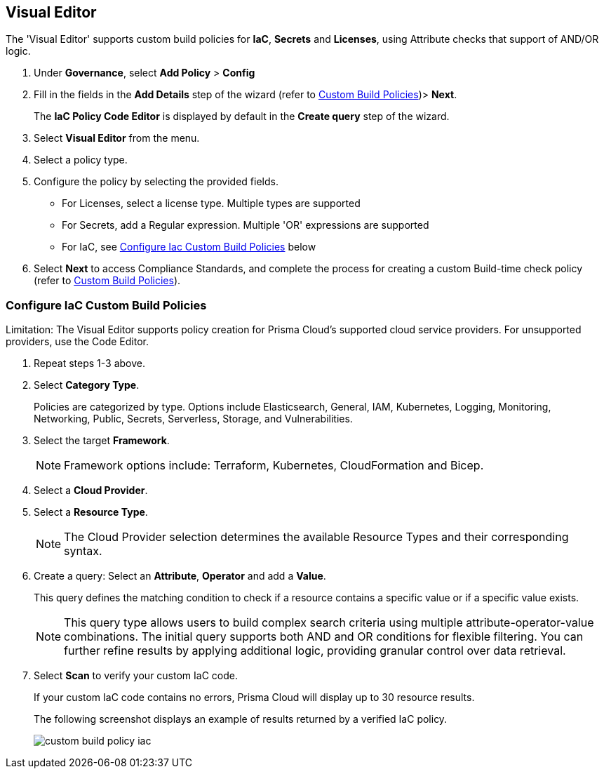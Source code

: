 :topic_type: task

[.task]

== Visual Editor

The 'Visual Editor' supports custom build policies for *IaC*, *Secrets* and *Licenses*, using Attribute checks that support of AND/OR logic.

[.procedure]

. Under *Governance*, select *Add Policy* > *Config*
. Fill in the fields in the *Add Details* step of the wizard (refer to xref:custom-build-policies.adoc[Custom Build Policies])> *Next*.
+
The *IaC Policy Code Editor* is displayed by default in the *Create query* step of the wizard. 
//+
//In this example, you see the policy details for S3 Bucket ACL where log delivery is not recommended.
//+
//image::governance/visual-editor.png
//+
//Code Editor appears as a default view.

. Select *Visual Editor* from the menu. 
. Select a policy type.  

. Configure the policy by selecting the provided fields.
+
* For Licenses, select a license type. Multiple types are supported
+
* For Secrets, add a Regular expression. Multiple 'OR' expressions are supported
+
* For IaC, see <<configure-iac,Configure Iac Custom Build Policies>> below  

. Select *Next* to access Compliance Standards, and complete the process for creating a custom Build-time check policy (refer to xref:custom-build-policies.adoc[Custom Build Policies]).


[.task]
[#configure-iac]
=== Configure IaC Custom Build Policies

Limitation: The Visual Editor supports policy creation for Prisma Cloud's supported cloud service providers. For unsupported providers, use the Code Editor.

[.procedure]
. Repeat steps 1-3 above.
. Select *Category Type*.
+
Policies are categorized by type. Options include Elasticsearch, General, IAM, Kubernetes, Logging, Monitoring, Networking, Public, Secrets, Serverless, Storage, and Vulnerabilities. 
//+
//image::governance/visual-editor-2.png

. Select the target *Framework*.
+
NOTE: Framework options include: Terraform, Kubernetes, CloudFormation and Bicep.

. Select a *Cloud Provider*.

. Select a *Resource Type*.
+
NOTE: The Cloud Provider selection determines the available Resource Types and their corresponding syntax.

. Create a query: Select an *Attribute*, *Operator* and add a *Value*.
+
This query defines the matching condition to check if a resource contains a specific value or if a specific value exists.
+
NOTE: This query type allows users to build complex search criteria using multiple attribute-operator-value combinations. The initial query supports both AND and OR conditions for flexible filtering. You can further refine results by applying additional logic, providing granular control over data retrieval.

. Select *Scan* to verify your custom IaC code.
+
If your custom IaC code contains no errors, Prisma Cloud will display up to 30 resource results.
+
The following screenshot displays an example of results returned by a verified IaC policy.
+
image::governance/custom-build-policy-iac.png[]








//+
//image::governance/visual-editor-10.png
////
+
NOTE: You are in Step 2 of Create Custom Policies for Build-Time Checks. You are required to complete the rest of the steps to see your new custom Build-time check policy on the Prisma Cloud console.


[#examples-on-custom-policies]
=== Custom Build Policies Examples

[cols="3,2,1,1,1,1", options="header"]
|===
|Policy name
|Cloud Provider
|Resource Type
|Attribute
|Operator
|Value

|aws-restrict-all-vpc-traffic
|aws
|aws_default_network_acl
|ingress
|Equal
|0

|azurerm-block-allow-all-cidr
|azurerm
|azurerm_network_security_group
|source_address_prefix
|Not Equal
|0.0.0.0/0, "*"

|gcp-restrict-machine-type
|google
|google_compute_instance
|machine_type
|Equal
|n1-standard-1

|aws-networking-deny-public-ssh
|aws
|aws_security_group_rule
|cidr_blocks
|Not equal
|0.0.0.0/0

|===





//was under query builder
//+
//image::governance/visual-editor-6.png
//+
//In this example the query for S3 Bucket ACL policy will include *Attribute* as `acl`, the *Operator* is `Not equals` and the *Value* is `log-delivery-write`.
//+
//image::governance/visual-editor-7.png
//+
////+
NOTE: The Custom Policy "aws-networking-deny-public-ssh" uses 2 rules with arguments for cidr_blocks and to_port. You can create multiple  nested arguments for this policy. In this example,  to express a more complex ingress policy for an AWS security group you can use arguments like; `ingress.from_port`, `ingress.to_port`, `ingress.protocol`, `ingress.cidr_blocks`.
+
You can use And/OR logic to create a  rule with more than one query.
+
A policy may include layers of defined Attributes and Connection State, or both. To define the connection between the two AND/OR logic is used.

In this example you see the AND logic used.
////
//+
//image::governance/visual-editor-8.png

